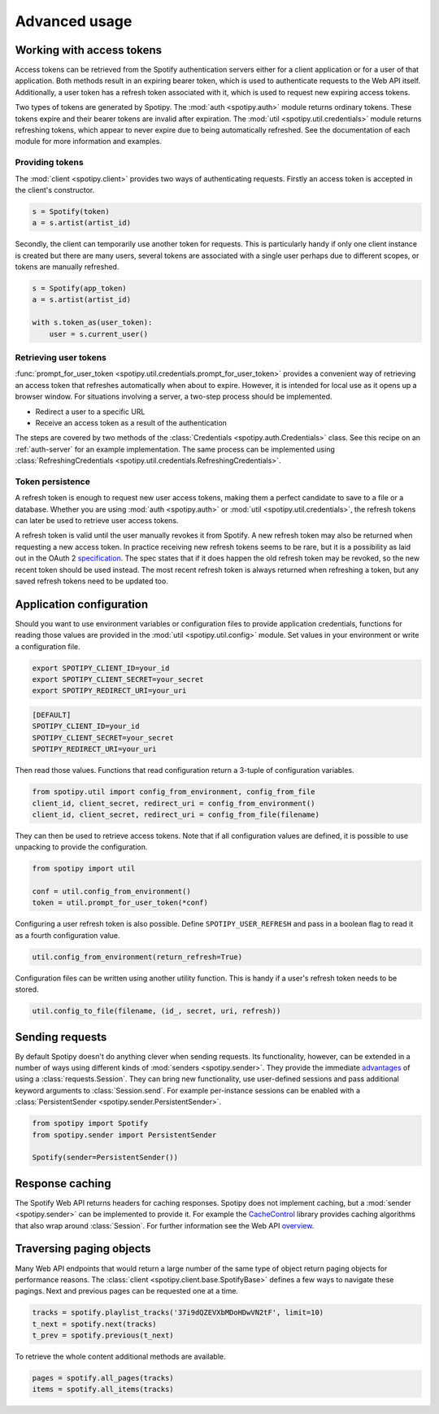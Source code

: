 .. _advanced-usage:

Advanced usage
==============
Working with access tokens
--------------------------
Access tokens can be retrieved from the Spotify authentication servers
either for a client application or for a user of that application.
Both methods result in an expiring bearer token,
which is used to authenticate requests to the Web API itself.
Additionally, a user token has a refresh token associated with it,
which is used to request new expiring access tokens.

Two types of tokens are generated by Spotipy.
The :mod:`auth <spotipy.auth>` module returns ordinary tokens.
These tokens expire and their bearer tokens are invalid after expiration.
The :mod:`util <spotipy.util.credentials>` module returns refreshing tokens,
which appear to never expire due to being automatically refreshed.
See the documentation of each module for more information and examples.

Providing tokens
****************
The :mod:`client <spotipy.client>` provides two ways of authenticating requests.
Firstly an access token is accepted in the client's constructor.

.. code:: python

   s = Spotify(token)
   a = s.artist(artist_id)

Secondly, the client can temporarily use another token for requests.
This is particularly handy if only one client instance is created but there are
many users, several tokens are associated with a single user perhaps due to
different scopes, or tokens are manually refreshed.

.. code:: python

   s = Spotify(app_token)
   a = s.artist(artist_id)

   with s.token_as(user_token):
       user = s.current_user()

Retrieving user tokens
**********************
:func:`prompt_for_user_token <spotipy.util.credentials.prompt_for_user_token>`
provides a convenient way of retrieving
an access token that refreshes automatically when about to expire.
However, it is intended for local use as it opens up a browser window.
For situations involving a server, a two-step process should be implemented.

- Redirect a user to a specific URL
- Receive an access token as a result of the authentication

The steps are covered by two methods of the
:class:`Credentials <spotipy.auth.Credentials>` class.
See this recipe on an :ref:`auth-server` for an example implementation.
The same process can be implemented using
:class:`RefreshingCredentials <spotipy.util.credentials.RefreshingCredentials>`.

Token persistence
*****************
A refresh token is enough to request new user access tokens,
making them a perfect candidate to save to a file or a database.
Whether you are using :mod:`auth <spotipy.auth>` or
:mod:`util <spotipy.util.credentials>`,
the refresh tokens can later be used to retrieve user access tokens.

A refresh token is valid until the user manually revokes it from Spotify.
A new refresh token may also be returned when requesting a new access token.
In practice receiving new refresh tokens seems to be rare,
but it is a possibility as laid out in the OAuth 2
`specification <https://tools.ietf.org/html/rfc6749#section-6>`_.
The spec states that if it does happen the old refresh token may be revoked,
so the new recent token should be used instead.
The most recent refresh token is always returned when refreshing a token,
but any saved refresh tokens need to be updated too.

Application configuration
-------------------------
Should you want to use environment variables or configuration files
to provide application credentials, functions for reading those values
are provided in the :mod:`util <spotipy.util.config>` module.
Set values in your environment or write a configuration file.

.. code:: sh

    export SPOTIPY_CLIENT_ID=your_id
    export SPOTIPY_CLIENT_SECRET=your_secret
    export SPOTIPY_REDIRECT_URI=your_uri

.. code::

    [DEFAULT]
    SPOTIPY_CLIENT_ID=your_id
    SPOTIPY_CLIENT_SECRET=your_secret
    SPOTIPY_REDIRECT_URI=your_uri

Then read those values.
Functions that read configuration return a 3-tuple of configuration variables.

.. code:: python

   from spotipy.util import config_from_environment, config_from_file
   client_id, client_secret, redirect_uri = config_from_environment()
   client_id, client_secret, redirect_uri = config_from_file(filename)

They can then be used to retrieve access tokens.
Note that if all configuration values are defined,
it is possible to use unpacking to provide the configuration.

.. code:: python

   from spotipy import util

   conf = util.config_from_environment()
   token = util.prompt_for_user_token(*conf)

Configuring a user refresh token is also possible.
Define ``SPOTIPY_USER_REFRESH`` and pass in a boolean flag
to read it as a fourth configuration value.

.. code:: python

    util.config_from_environment(return_refresh=True)

Configuration files can be written using another utility function.
This is handy if a user's refresh token needs to be stored.

.. code:: python

    util.config_to_file(filename, (id_, secret, uri, refresh))

Sending requests
----------------
By default Spotipy doesn't do anything clever when sending requests.
Its functionality, however, can be extended in a number of ways
using different kinds of :mod:`senders <spotipy.sender>`.
They provide the immediate
`advantages <https://2.python-requests.org/en/master/user/advanced/#session-objects>`_
of using a :class:`requests.Session`.
They can bring new functionality, use user-defined sessions
and pass additional keyword arguments to :class:`Session.send`.
For example per-instance sessions can be enabled with a
:class:`PersistentSender <spotipy.sender.PersistentSender>`.

.. code:: python

   from spotipy import Spotify
   from spotipy.sender import PersistentSender

   Spotify(sender=PersistentSender())

.. _advanced-caching:

Response caching
----------------
The Spotify Web API returns headers for caching responses.
Spotipy does not implement caching, but a :mod:`sender <spotipy.sender>`
can be implemented to provide it.
For example the
`CacheControl <https://pypi.org/project/CacheControl/>`_
library provides caching algorithms that also wrap around :class:`Session`.
For further information see the Web API
`overview <https://developer.spotify.com/documentation/web-api/>`_.

Traversing paging objects
-------------------------
Many Web API endpoints that would return a large number of the same
type of object return paging objects for performance reasons.
The :class:`client <spotipy.client.base.SpotifyBase>`
defines a few ways to navigate these pagings.
Next and previous pages can be requested one at a time.

.. code:: python

    tracks = spotify.playlist_tracks('37i9dQZEVXbMDoHDwVN2tF', limit=10)
    t_next = spotify.next(tracks)
    t_prev = spotify.previous(t_next)

To retrieve the whole content additional methods are available.

.. code:: python

    pages = spotify.all_pages(tracks)
    items = spotify.all_items(tracks)
